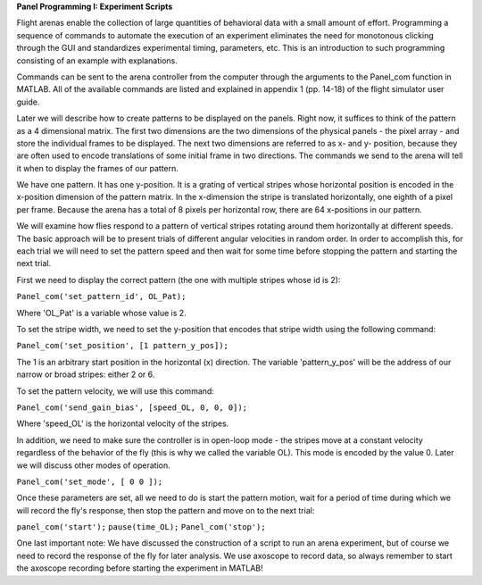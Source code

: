 **Panel Programming I: Experiment Scripts**

Flight arenas enable the collection of large quantities of behavioral data with a small amount of effort. Programming a sequence of commands to automate the execution of an experiment eliminates the need for monotonous clicking through the GUI and standardizes experimental timing, parameters, etc. This is an introduction to such programming consisting of an example with explanations.

Commands can be sent to the arena controller from the computer through the arguments to the Panel_com function in MATLAB. All of the available commands are listed and explained in appendix 1 (pp. 14-18) of the flight simulator user guide.

Later we will describe how to create patterns to be displayed on the panels. Right now, it suffices to think of the pattern as a 4 dimensional matrix. The first two dimensions are the two dimensions of the physical panels - the pixel array - and store the individual frames to be displayed. The next two dimensions are referred to as x- and y- position, because they are often used to encode translations of some initial frame in two directions. The commands we send to the arena will tell it when to display the frames of our pattern.

We have one pattern. It has one y-position. It is a grating of vertical stripes whose horizontal position is encoded in the x-position dimension of the pattern matrix. In the x-dimension the stripe is translated horizontally, one eighth of a pixel per frame. Because the arena has a total of 8 pixels per horizontal row, there are 64 x-positions in our pattern. 

We will examine how flies respond to a pattern of vertical stripes rotating around them horizontally at different speeds. The basic approach will be to present trials of different angular velocities in random order. In order to accomplish this, for each trial we will need to set the pattern speed and then wait for some time before stopping the pattern and starting the next trial.

First we need to display the correct pattern (the one with multiple stripes whose id is 2):

``Panel_com('set_pattern_id', OL_Pat);``

Where 'OL_Pat' is a variable whose value is 2.

To set the stripe width, we need to set the y-position that encodes that stripe width using the following command:

``Panel_com('set_position', [1 pattern_y_pos]);``

The 1 is an arbitrary start position in the horizontal (x) direction. The variable 'pattern_y_pos' will be the address of our narrow or broad stripes: either 2 or 6.

To set the pattern velocity, we will use this command:

``Panel_com('send_gain_bias', [speed_OL, 0, 0, 0]);``

Where 'speed_OL' is the horizontal velocity of the stripes.

In addition, we need to make sure the controller is in open-loop mode - the stripes move at a constant velocity regardless of the behavior of the fly (this is why we called the variable OL). This mode is encoded by the value 0. Later we will discuss other modes of operation.

``Panel_com('set_mode', [ 0 0 ]);``

Once these parameters are set, all we need to do is start the pattern motion, wait for a period of time during which we will record the fly's response, then stop the pattern and move on to the next trial:

``panel_com('start');``
``pause(time_OL);``
``Panel_com('stop');``

One last important note: We have discussed the construction of a script to run an arena experiment, but of course we need to record the response of the fly for later analysis. We use axoscope to record data, so always remember to start the axoscope recording before starting the experiment in MATLAB!

